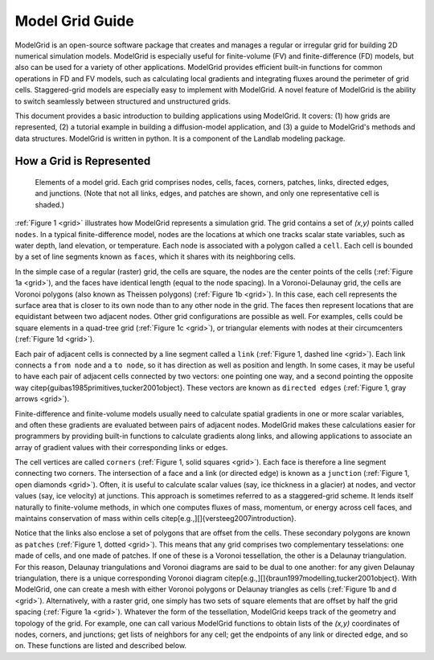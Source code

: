 ================
Model Grid Guide
================

ModelGrid is an open-source software package that creates and manages a regular
or irregular grid for building 2D numerical simulation models. ModelGrid is
especially useful for finite-volume (FV) and finite-difference (FD) models, but
also can be used for a variety of other applications. ModelGrid provides
efficient built-in functions for common operations in FD and FV models, such as
calculating local gradients and integrating fluxes around the perimeter of grid
cells. Staggered-grid models are especially easy to implement with ModelGrid.
A novel feature of ModelGrid is the ability to switch seamlessly between
structured and unstructured grids.

This document provides a basic introduction to building applications using
ModelGrid. It covers: (1) how grids are represented, (2) a tutorial example in
building a diffusion-model application, and (3) a guide to ModelGrid's methods
and data structures. ModelGrid is written in python. It is a component of the
Landlab modeling package.


How a Grid is Represented
=========================

.. _grid:

.. figure:: grid_schematic.png
    :scale: 50 %

    Elements of a model grid. Each grid comprises nodes, cells, faces, corners,
    patches, links, directed edges, and junctions. (Note that not all links,
    edges, and patches are shown, and only one representative cell is shaded.)


:ref:`Figure 1 <grid>` illustrates how ModelGrid represents a simulation grid. The
grid contains a set of *(x,y)* points called ``nodes``. In a typical
finite-difference model, nodes are the locations at which one tracks scalar
state variables, such as water depth, land elevation, or temperature. Each node
is associated with a polygon called a ``cell``. Each cell is bounded by a set
of line segments known as ``faces``, which it shares with its neighboring
cells.

In the simple case of a regular (raster) grid, the cells are square, the nodes
are the center points of the cells (:ref:`Figure 1a <grid>`), and the faces have
identical length (equal to the node spacing). In a Voronoi-Delaunay grid, the
cells are Voronoi polygons (also known as Theissen polygons)
(:ref:`Figure 1b <grid>`). In this case, each cell represents the surface area that
is closer to its own node than to any other node in the grid. The faces then
represent locations that are equidistant between two adjacent nodes. Other grid
configurations are possible as well. For examples, cells could be square
elements in a quad-tree grid (:ref:`Figure 1c <grid>`), or triangular elements with
nodes at their circumcenters (:ref:`Figure 1d <grid>`).

Each pair of adjacent cells is connected by a line segment called a ``link``
(:ref:`Figure 1, dashed line <grid>`). Each link connects a ``from node`` and a
``to node``, so it has direction as well as position and length. In some cases,
it may be useful to have each pair of adjacent cells connected by two vectors:
one pointing one way, and a second pointing the opposite way
\citep{guibas1985primitives,tucker2001object}. These vectors are known as
``directed edges`` (:ref:`Figure 1, gray arrows <grid>`). 

Finite-difference and finite-volume models usually need to calculate spatial
gradients in one or more scalar variables, and often these gradients are
evaluated between pairs of adjacent nodes. ModelGrid makes these calculations
easier for programmers by providing built-in functions to calculate gradients
along links, and allowing applications to associate an array of gradient values
with their corresponding links or edges.

The cell vertices are called ``corners`` (:ref:`Figure 1, solid squares <grid>`).
Each face is therefore a line segment connecting two corners. The intersection
of a face and a link (or directed edge) is known as a ``junction``
(:ref:`Figure 1, open diamonds <grid>`). Often, it is useful to calculate scalar
values (say, ice thickness in a glacier) at nodes, and vector values (say, ice
velocity) at junctions. This approach is sometimes referred to as a
staggered-grid scheme. It lends itself naturally to finite-volume methods, in
which one computes fluxes of mass, momentum, or energy across cell faces, and
maintains conservation of mass within cells
\citep[e.g.,][]{versteeg2007introduction}.

Notice that the links also enclose a set of polygons that are offset from the
cells. These secondary polygons are known as ``patches`` (:ref:`Figure 1,
dotted <grid>`). This means that any grid comprises two complementary tesselations: one
made of cells, and one made of patches. If one of these is a Voronoi
tessellation, the other is a Delaunay triangulation. For this reason, Delaunay
triangulations and Voronoi diagrams are said to be dual to one another: for any
given Delaunay triangulation, there is a unique corresponding Voronoi diagram
\citep[e.g.,][]{braun1997modelling,tucker2001object}. With ModelGrid, one can
create a mesh with either Voronoi polygons or Delaunay triangles as cells
(:ref:`Figure 1b and d <grid>`). Alternatively, with a raster grid, one simply has
two sets of square elements that are offset by half the grid spacing
(:ref:`Figure 1a <grid>`). Whatever the form of the tessellation, ModelGrid keeps
track of the geometry and topology of the grid. For example, one can call
various ModelGrid functions to obtain lists of the *(x,y)* coordinates of
nodes, corners, and junctions; get lists of neighbors for any cell; get the
endpoints of any link or directed edge, and so on. These functions are listed
and described below. 


